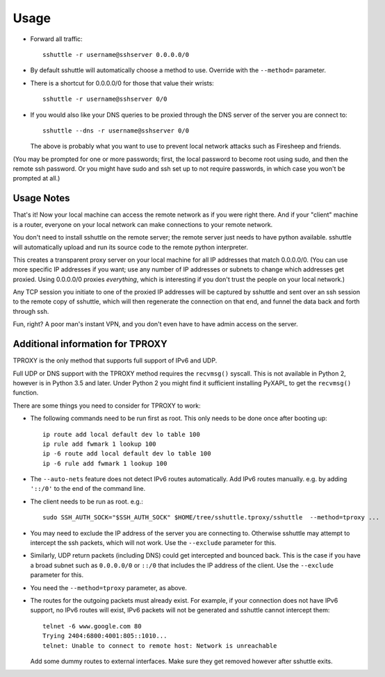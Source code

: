 Usage
=====
- Forward all traffic::

      sshuttle -r username@sshserver 0.0.0.0/0

- By default sshuttle will automatically choose a method to use. Override with
  the ``--method=`` parameter.

- There is a shortcut for 0.0.0.0/0 for those that value
  their wrists::

      sshuttle -r username@sshserver 0/0

- If you would also like your DNS queries to be proxied
  through the DNS server of the server you are connect to::

      sshuttle --dns -r username@sshserver 0/0

  The above is probably what you want to use to prevent
  local network attacks such as Firesheep and friends.

(You may be prompted for one or more passwords; first, the local password to
become root using sudo, and then the remote ssh password.  Or you might have
sudo and ssh set up to not require passwords, in which case you won't be
prompted at all.)


Usage Notes
-----------
That's it!  Now your local machine can access the remote network as if you
were right there.  And if your "client" machine is a router, everyone on
your local network can make connections to your remote network.

You don't need to install sshuttle on the remote server;
the remote server just needs to have python available. 
sshuttle will automatically upload and run its source code
to the remote python interpreter.

This creates a transparent proxy server on your local machine for all IP
addresses that match 0.0.0.0/0.  (You can use more specific IP addresses if
you want; use any number of IP addresses or subnets to change which
addresses get proxied.  Using 0.0.0.0/0 proxies *everything*, which is
interesting if you don't trust the people on your local network.)

Any TCP session you initiate to one of the proxied IP addresses will be
captured by sshuttle and sent over an ssh session to the remote copy of
sshuttle, which will then regenerate the connection on that end, and funnel
the data back and forth through ssh.

Fun, right?  A poor man's instant VPN, and you don't even have to have
admin access on the server.

Additional information for TPROXY
---------------------------------
TPROXY is the only method that supports full support of IPv6 and UDP.

Full UDP or DNS support with the TPROXY method requires the ``recvmsg()``
syscall. This is not available in Python 2, however is in Python 3.5 and
later. Under Python 2 you might find it sufficient installing PyXAPI_ to get
the ``recvmsg()`` function.

There are some things you need to consider for TPROXY to work:

- The following commands need to be run first as root. This only needs to be
  done once after booting up::

      ip route add local default dev lo table 100
      ip rule add fwmark 1 lookup 100
      ip -6 route add local default dev lo table 100
      ip -6 rule add fwmark 1 lookup 100

- The ``--auto-nets`` feature does not detect IPv6 routes automatically. Add IPv6
  routes manually. e.g. by adding ``'::/0'`` to the end of the command line.

- The client needs to be run as root. e.g.::

      sudo SSH_AUTH_SOCK="$SSH_AUTH_SOCK" $HOME/tree/sshuttle.tproxy/sshuttle  --method=tproxy ...

- You may need to exclude the IP address of the server you are connecting to.
  Otherwise sshuttle may attempt to intercept the ssh packets, which will not
  work. Use the ``--exclude`` parameter for this.

- Similarly, UDP return packets (including DNS) could get intercepted and
  bounced back. This is the case if you have a broad subnet such as
  ``0.0.0.0/0`` or ``::/0`` that includes the IP address of the client. Use the
  ``--exclude`` parameter for this.

- You need the ``--method=tproxy`` parameter, as above.

- The routes for the outgoing packets must already exist. For example, if your
  connection does not have IPv6 support, no IPv6 routes will exist, IPv6
  packets will not be generated and sshuttle cannot intercept them::

      telnet -6 www.google.com 80
      Trying 2404:6800:4001:805::1010...
      telnet: Unable to connect to remote host: Network is unreachable

  Add some dummy routes to external interfaces. Make sure they get removed
  however after sshuttle exits.
